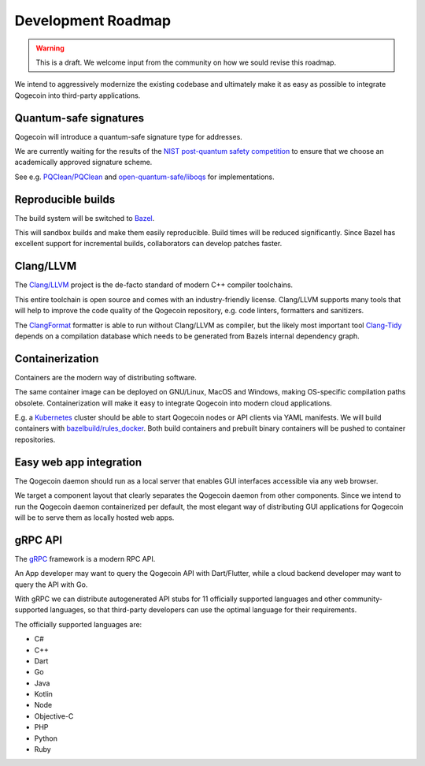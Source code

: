 Development Roadmap
===================

.. warning::
   This is a draft. We welcome input from the community on how we sould revise
   this roadmap.

We intend to aggressively modernize the existing codebase and ultimately make
it as easy as possible to integrate Qogecoin into third-party applications.

Quantum-safe signatures
-----------------------

Qogecoin will introduce a quantum-safe signature type for addresses.

We are currently waiting for the results of the `NIST post-quantum safety
competition <https://csrc.nist.gov/projects/post-quantum-cryptography>`_ to
ensure that we choose an academically approved signature scheme.

See e.g. `PQClean/PQClean <https://github.com/PQClean/PQClean>`_
and `open-quantum-safe/liboqs <https://github.com/https://github.com/open-quantum-safe/liboqs>`_
for implementations.

Reproducible builds
-------------------

The build system will be switched to `Bazel <https://docs.bazel.build/versions/4.2.2/bazel-overview.html>`_.

This will sandbox  builds and make them easily reproducible. Build times will be
reduced significantly. Since Bazel has excellent support for incremental builds,
collaborators can develop patches faster.

Clang/LLVM
----------

The `Clang/LLVM <https://llvm.org/>`_ project is the de-facto standard of modern
C++ compiler toolchains.

This entire toolchain is open source and comes with an industry-friendly
license. Clang/LLVM supports many tools that will help to improve the code
quality of the Qogecoin repository, e.g. code linters, formatters and
sanitizers.

The `ClangFormat <https://clang.llvm.org/docs/ClangFormat.html>`_ formatter is
able to run without Clang/LLVM as compiler, but the likely most important tool
`Clang-Tidy <https://clang.llvm.org/extra/clang-tidy/>`_ depends on a
compilation database which needs to be generated from Bazels internal dependency
graph.

Containerization
----------------

Containers are the modern way of distributing software.

The same container image can be deployed on GNU/Linux, MacOS and Windows, making
OS-specific compilation paths obsolete. Containerization will make it easy to
integrate Qogecoin into modern cloud applications.

E.g. a `Kubernetes <https://kubernetes.io/>`_ cluster should be able to start
Qogecoin nodes or API clients via YAML manifests. We will build containers with
`bazelbuild/rules_docker <https://github.com/bazelbuild/rules_docker>`_.
Both build containers and prebuilt binary containers will be pushed to
container repositories.

Easy web app integration
------------------------

The Qogecoin daemon should run as a local server that enables GUI interfaces
accessible via any web browser.

We target a component layout that clearly separates the Qogecoin daemon from
other components. Since we intend to run the Qogecoin daemon containerized per
default, the most elegant way of distributing GUI applications for Qogecoin will
be to serve them as locally hosted web apps.

gRPC API
--------

The `gRPC <https://grpc.io/docs/what-is-grpc/introduction/>`_ framework is a
modern RPC API.

An App developer may want to query the Qogecoin API with Dart/Flutter, while a
cloud backend developer may want to query the API with Go.

With gRPC we can distribute autogenerated API stubs for 11 officially supported
languages and other community-supported languages, so that third-party
developers can use the optimal language for their requirements.

The officially supported languages are:

- C#
- C++
- Dart
- Go
- Java
- Kotlin
- Node
- Objective-C
- PHP
- Python
- Ruby
